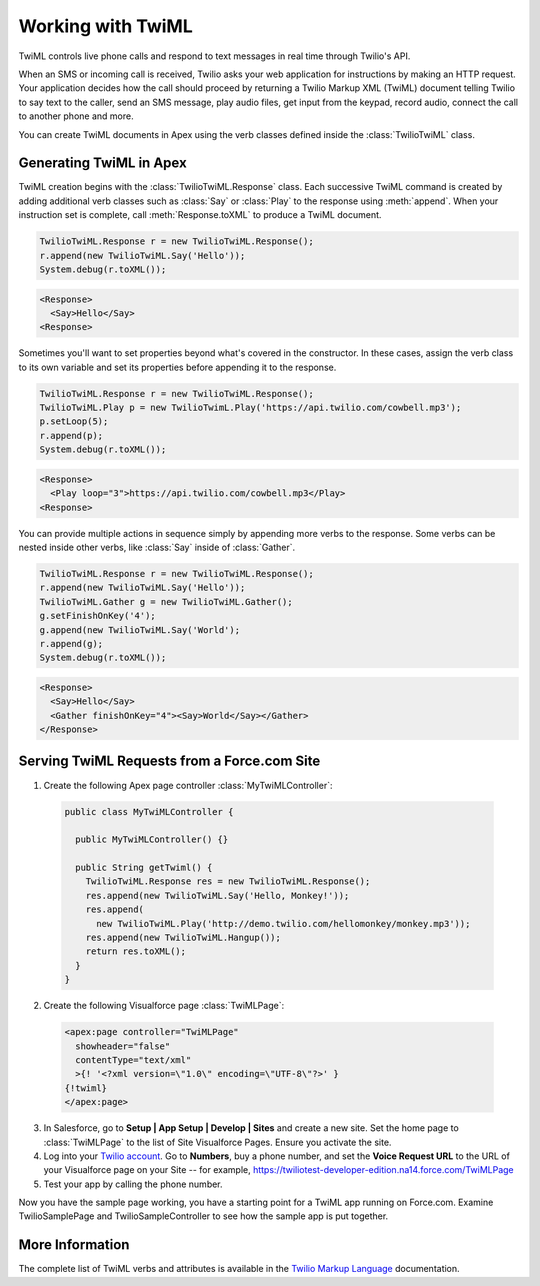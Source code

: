 .. _usage-twiml:

==================
Working with TwiML
==================

TwiML controls live phone calls and respond to text messages in real time through Twilio's API.

When an SMS or incoming call is received, Twilio asks your web application for instructions by making an HTTP request. Your application decides how the call should proceed by returning a Twilio Markup XML (TwiML) document telling Twilio to say text to the caller, send an SMS message, play audio files, get input from the keypad, record audio, connect the call to another phone and more.

You can create TwiML documents in Apex using the verb classes defined inside the :class:`TwilioTwiML` class.

Generating TwiML in Apex
========================

TwiML creation begins with the :class:`TwilioTwiML.Response` class. Each successive TwiML command is created by adding additional verb classes such as :class:`Say` or :class:`Play` to the response using :meth:`append`. When your instruction set is complete, call :meth:`Response.toXML` to produce a TwiML document.

.. code-block:: javascript

    TwilioTwiML.Response r = new TwilioTwiML.Response();
    r.append(new TwilioTwiML.Say('Hello'));
    System.debug(r.toXML());

.. code-block:: xml

   <Response>
     <Say>Hello</Say>
   <Response>


Sometimes you'll want to set properties beyond what's covered in the constructor.  In these cases, assign the verb class to its own variable and set its properties before appending it to the response.

.. code-block:: javascript
   
    TwilioTwiML.Response r = new TwilioTwiML.Response();
    TwilioTwiML.Play p = new TwilioTwimL.Play('https://api.twilio.com/cowbell.mp3');
    p.setLoop(5);
    r.append(p);
    System.debug(r.toXML());

.. code-block:: xml

    <Response>
      <Play loop="3">https://api.twilio.com/cowbell.mp3</Play>
    <Response>

You can provide multiple actions in sequence simply by appending more verbs to the response. Some verbs can be nested inside other verbs, like :class:`Say` inside of :class:`Gather`.

.. code-block:: javascript

    TwilioTwiML.Response r = new TwilioTwiML.Response();
    r.append(new TwilioTwiML.Say('Hello'));
    TwilioTwiML.Gather g = new TwilioTwiML.Gather();
    g.setFinishOnKey('4');
    g.append(new TwilioTwiML.Say('World');
    r.append(g);    
    System.debug(r.toXML());

.. code-block:: xml

    <Response>
      <Say>Hello</Say>
      <Gather finishOnKey="4"><Say>World</Say></Gather>
    </Response>


Serving TwiML Requests from a Force.com Site
============================================

1. Create the following Apex page controller :class:`MyTwiMLController`:

  .. code-block:: javascript

    public class MyTwiMLController {
    
      public MyTwiMLController() {}
	
      public String getTwiml() {
        TwilioTwiML.Response res = new TwilioTwiML.Response();
        res.append(new TwilioTwiML.Say('Hello, Monkey!'));
        res.append(
          new TwilioTwiML.Play('http://demo.twilio.com/hellomonkey/monkey.mp3'));
        res.append(new TwilioTwiML.Hangup());
        return res.toXML();
      }
    }
	
2. Create the following Visualforce page :class:`TwiMLPage`:

  .. code-block:: html

    <apex:page controller="TwiMLPage"
      showheader="false"
      contentType="text/xml"
      >{! '<?xml version=\"1.0\" encoding=\"UTF-8\"?>' }
    {!twiml}
    </apex:page>

3. In Salesforce, go to **Setup | App Setup | Develop | Sites** and create a new site. Set the home page to :class:`TwiMLPage` to the list of Site Visualforce Pages. Ensure you activate the site.


4. Log into your `Twilio account <https://www.twilio.com/user/account>`_. Go to **Numbers**, buy a phone number, and set the **Voice Request URL** to the URL of your Visualforce page on your Site -- for example, https://twiliotest-developer-edition.na14.force.com/TwiMLPage


5. Test your app by calling the phone number.


Now you have the sample page working, you have a starting point for a TwiML app running on Force.com. Examine TwilioSamplePage and TwilioSampleController to see how the sample app is put together.


More Information
================

The complete list of TwiML verbs and attributes is available in the `Twilio Markup Language <http://www.twilio.com/docs/api/twiml>`_ documentation.


